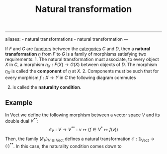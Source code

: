 :PROPERTIES:
:ID: F23D46CF-CE5C-4996-A3D3-FCC83C03F9A8
:END:
#+title: Natural transformation
#+LATEX_HEADER: \usepackage{tikz-cd}
--------------

aliases: - natural transformations - natural transformation
---

If \(F\) and \(G\) are [[id:04CF5E7D-FCF2-468E-A245-CD0A863FA1F7][functors]] between the [[id:6B755D9E-EB8E-4673-ADD0-B4411D410D52][categories]] \(C\) and \(D\), then a *natural transformation* \(\eta\) from \(F\) to \(G\) is a family of morphisms satisfying two requirements: 1. The natural transformation must associate, to every object \(X\) in \(C\), a morphism \(\eta_X: F(X) \to G(X)\) between objects of \(D\). The morphism \(\eta_X\) is called the *component* of \(\eta\) at \(X\). 2. Components must be such that for every morphism \(f: X\to Y\) in \(C\) the following diagram commutes

\begin{tikzcd} 
    X\arrow[d, "f"] & F(X) \arrow[r, "\eta_X"] \arrow[d, "F(f)"] & G(X) \arrow[d, "G(f)"] \\
    Y & F(Y) \arrow[r, "\eta_Y"] & G(Y)
\end{tikzcd} 

2) [@2] is called the *naturality condition*.

** Example
In \(\text{Vect}\) we define the following morphism between a vector space \(V\) and its double dual \(V^{**}\):
\[\mathcal{E}_V: V\to V^{**}: v\mapsto \left(f\in V^*\mapsto f(v)\right)\]
Then, the family \(\left(\mathcal{E}_V\right)_{V\in \text{Vect}}\) defines a natural transformation \(\mathcal{E}: \mathbb{1}_\text{Vect}\to (\cdot)^{**}\).
In this case, the naturality condition comes down to

\begin{tikzcd} 
    V\arrow[d, "l"] & V \arrow[r, "\mathcal{E}_V"] \arrow[d, "l"] & V^{**} \arrow[d, "F\in V^{**} \mapsto (g\in W^* \mapsto F(g\circ l))"] \\
    W & W \arrow[r, "\mathcal{E}_W"] & W^{**}
\end{tikzcd} 
